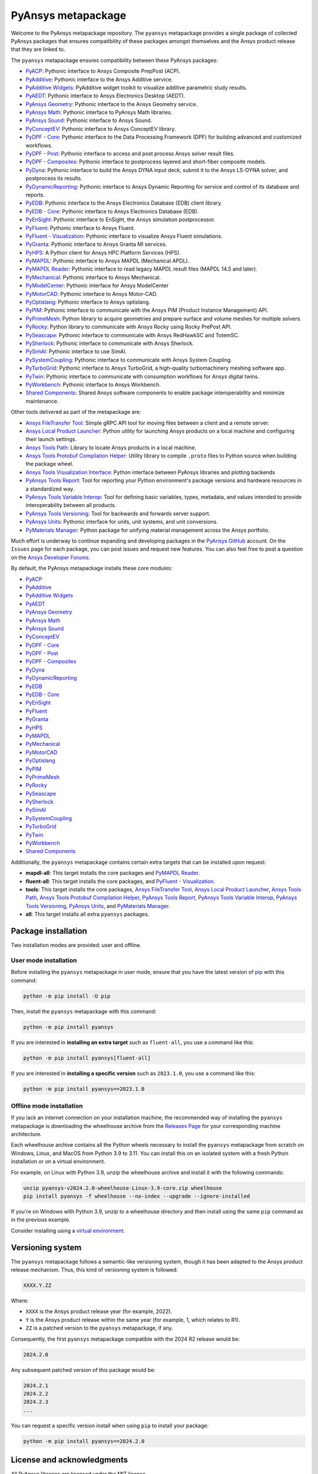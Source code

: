 PyAnsys metapackage
===================
|pyansys| |python| |pypi| |downloads| |GH-CI| |MIT| |black| |pre-commit|

.. |pyansys| image:: https://img.shields.io/badge/Py-Ansys-ffc107.svg?logo=data:image/png;base64,iVBORw0KGgoAAAANSUhEUgAAABAAAAAQCAIAAACQkWg2AAABDklEQVQ4jWNgoDfg5mD8vE7q/3bpVyskbW0sMRUwofHD7Dh5OBkZGBgW7/3W2tZpa2tLQEOyOzeEsfumlK2tbVpaGj4N6jIs1lpsDAwMJ278sveMY2BgCA0NFRISwqkhyQ1q/Nyd3zg4OBgYGNjZ2ePi4rB5loGBhZnhxTLJ/9ulv26Q4uVk1NXV/f///////69du4Zdg78lx//t0v+3S88rFISInD59GqIH2esIJ8G9O2/XVwhjzpw5EAam1xkkBJn/bJX+v1365hxxuCAfH9+3b9/+////48cPuNehNsS7cDEzMTAwMMzb+Q2u4dOnT2vWrMHu9ZtzxP9vl/69RVpCkBlZ3N7enoDXBwEAAA+YYitOilMVAAAAAElFTkSuQmCC
   :target: https://docs.pyansys.com/
   :alt: PyAnsys

.. |python| image:: https://img.shields.io/pypi/pyversions/pyansys?logo=pypi
   :target: https://pypi.org/project/pyansys/
   :alt: Python

.. |pypi| image:: https://img.shields.io/pypi/v/pyansys.svg?logo=python&logoColor=white
   :target: https://pypi.org/project/pyansys/
   :alt: PyPI

.. |downloads| image:: https://img.shields.io/pypi/dm/pyansys.svg
   :target: https://pypi.org/project/pyansys/
   :alt: PyPI Downloads

.. |GH-CI| image:: https://github.com/ansys/pyansys/actions/workflows/ci-build.yml/badge.svg
   :target: https://github.com/ansys/pyansys/actions/workflows/ci-build.yml
   :alt: GH-CI

.. |MIT| image:: https://img.shields.io/badge/License-MIT-yellow.svg
   :target: https://opensource.org/licenses/MIT
   :alt: MIT

.. |black| image:: https://img.shields.io/badge/code%20style-black-000000.svg?style=flat
   :target: https://github.com/psf/black
   :alt: Black

.. |pre-commit| image:: https://results.pre-commit.ci/badge/github/pyansys/pyansys/main.svg
   :target: https://results.pre-commit.ci/latest/github/pyansys/pyansys/main
   :alt: pre-commit.ci status

Welcome to the PyAnsys metapackage repository. The ``pyansys`` metapackage
provides a single package of collected PyAnsys packages that ensures compatibility
of these packages amongst themselves and the Ansys product release that they are linked to.

.. image:: https://raw.githubusercontent.com/ansys/pyansys/main/doc/source/_static/pyansys_dark.png
   :target: https://docs.pyansys.com
   :alt: PyAnsys

The ``pyansys`` metapackage ensures compatibility between these PyAnsys packages:

- `PyACP <https://acp.docs.pyansys.com/>`_: Pythonic interface to Ansys Composite PrepPost (ACP).
- `PyAdditive <https://additive.docs.pyansys.com/>`_: Pythonic interface to the Ansys Additive service.
- `PyAdditive Widgets <https://widgets.additive.docs.pyansys.com/>`_: PyAdditive widget toolkit to visualize additive parametric study results.
- `PyAEDT <https://aedt.docs.pyansys.com/>`_: Pythonic interface to Ansys Electronics Desktop (AEDT).
- `PyAnsys Geometry <https://geometry.docs.pyansys.com/>`_: Pythonic interface to the Ansys Geometry service.
- `PyAnsys Math <https://math.docs.pyansys.com/>`_: Pythonic interface to PyAnsys Math libraries.
- `PyAnsys Sound <https://sound.docs.pyansys.com/>`_: Pythonic interface to Ansys Sound.
- `PyConceptEV <https://conceptev.docs.pyansys.com/>`_: Pythonic interface to Ansys ConceptEV library.
- `PyDPF - Core <https://dpf.docs.pyansys.com/>`_: Pythonic interface to the Data Processing Framework (DPF) for building advanced and customized workflows.
- `PyDPF - Post <https://post.docs.pyansys.com/>`_: Pythonic interface to access and post process Ansys solver result files.
- `PyDPF - Composites <https://composites.dpf.docs.pyansys.com/>`_: Pythonic interface to postprocess layered and short-fiber composite models.
- `PyDyna <https://dyna.docs.pyansys.com/>`_: Pythonic interface to build the Ansys DYNA input deck, submit it to the Ansys LS-DYNA solver, and postprocess its results.
- `PyDynamicReporting <https://dynamicreporting.docs.pyansys.com/>`_: Pythonic interface to Ansys Dynamic Reporting for service and control of its database and reports.
- `PyEDB <https://edb.docs.pyansys.com/>`_: Pythonic interface to the Ansys Electronics Database (EDB) client library.
- `PyEDB - Core <https://edb.core.docs.pyansys.com/>`_: Pythonic interface to Ansys Electronics Database (EDB).
- `PyEnSight <https://ensight.docs.pyansys.com/>`_: Pythonic interface to EnSight, the Ansys simulation postprocessor.
- `PyFluent <https://fluent.docs.pyansys.com/>`_: Pythonic interface to Ansys Fluent.
- `PyFluent - Visualization <https://visualization.fluent.docs.pyansys.com/>`_: Pythonic interface to visualize Ansys Fluent simulations.
- `PyGranta <https://grantami.docs.pyansys.com/>`_: Pythonic interface to Ansys Granta MI services.
- `PyHPS <https://hps.docs.pyansys.com/version/dev/>`_: A Python client for Ansys HPC Platform Services (HPS).
- `PyMAPDL <https://mapdl.docs.pyansys.com/>`_: Pythonic interface to Ansys MAPDL (Mechanical APDL).
- `PyMAPDL Reader <https://reader.docs.pyansys.com/>`_: Pythonic interface to read legacy MAPDL result files (MAPDL 14.5 and later).
- `PyMechanical <https://mechanical.docs.pyansys.com/>`_: Pythonic interface to Ansys Mechanical.
- `PyModelCenter <https://modelcenter.docs.pyansys.com/>`_: Pythonic interface for Ansys ModelCenter
- `PyMotorCAD <https://motorcad.docs.pyansys.com/>`_: Pythonic interface to Ansys Motor-CAD.
- `PyOptislang <https://optislang.docs.pyansys.com/>`_: Pythonic interface to Ansys optislang.
- `PyPIM <https://pypim.docs.pyansys.com/>`_: Pythonic interface to communicate with the Ansys PIM (Product Instance Management) API.
- `PyPrimeMesh <https://prime.docs.pyansys.com/>`_: Python library to acquire geometries and prepare surface and volume meshes for multiple solvers.
- `PyRocky <https://rocky.docs.pyansys.com/>`_: Python library to communicate with Ansys Rocky using Rocky PrePost API.
- `PySeascape <https://seascape.docs.pyansys.com/>`_: Pythonic interface to communicate with Ansys RedHawkSC and TotemSC.
- `PySherlock <https://sherlock.docs.pyansys.com/>`_: Pythonic interface to communicate with Ansys Sherlock.
- `PySimAI <https://simai.docs.pyansys.com/>`_: Pythonic interface to use SimAI.
- `PySystemCoupling <https://systemcoupling.docs.pyansys.com/>`_: Pythonic interface to communicate with Ansys System Coupling.
- `PyTurboGrid <https://turbogrid.docs.pyansys.com/>`_: Pythonic interface to Ansys TurboGrid, a high-quality turbomachinery meshing software app.
- `PyTwin <https://twin.docs.pyansys.com/>`_: Pythonic interface to communicate with consumption workflows for Ansys digital twins.
- `PyWorkbench <https://workbench.docs.pyansys.com/>`_: Pythonic interface to Ansys Workbench.
- `Shared Components <https://shared.docs.pyansys.com/>`_: Shared Ansys software components to enable package interoperability and minimize maintenance.

Other tools delivered as part of the metapackage are:

- `Ansys FileTransfer Tool <https://filetransfer.tools.docs.pyansys.com/>`_: Simple gRPC API tool for moving files between a client and a remote server.
- `Ansys Local Product Launcher <https://local-product-launcher.tools.docs.pyansys.com/>`_: Python utility for launching Ansys products on a local machine and configuring their launch settings.
- `Ansys Tools Path <https://path.tools.docs.pyansys.com/>`_: Library to locate Ansys products in a local machine.
- `Ansys Tools Protobuf Compilation Helper <https://ansys.github.io/ansys-tools-protoc-helper/>`_: Utility library to compile ``.proto`` files to Python source when building the package wheel.
- `Ansys Tools Visualization Interface <https://visualization-interface.tools.docs.pyansys.com/>`_: Python interface between PyAnsys libraries and plotting backends
- `PyAnsys Tools Report <https://report.tools.docs.pyansys.com/>`_:  Tool for reporting your Python environment's package versions and hardware resources in a standardized way.
- `PyAnsys Tools Variable Interop <https://variableinterop.docs.pyansys.com/>`_: Tool for defining basic variables, types, metadata, and values intended to provide interoperability between all products.
- `PyAnsys Tools Versioning <https://versioning.tools.docs.pyansys.com/>`_: Tool for backwards and forwards server support.
- `PyAnsys Units <https://units.docs.pyansys.com/>`_: Pythonic interface for units, unit systems, and unit conversions.
- `PyMaterials Manager <https://manager.materials.docs.pyansys.com/>`_: Python package for unifying material management across the Ansys portfolio.

Much effort is underway to continue expanding and developing packages in the
`PyAnsys GitHub <https://github.com/ansys/>`__ account. On the ``Issues`` page
for each package, you can post issues and request new features. You can also feel
free to post a question on the `Ansys Developer Forums <https://discuss.ansys.com/>`_.

By default, the PyAnsys metapackage installs these core modules:

- `PyACP`_
- `PyAdditive`_
- `PyAdditive Widgets`_
- `PyAEDT`_
- `PyAnsys Geometry`_
- `PyAnsys Math`_
- `PyAnsys Sound`_
- `PyConceptEV`_
- `PyDPF - Core`_
- `PyDPF - Post`_
- `PyDPF - Composites`_
- `PyDyna`_
- `PyDynamicReporting`_
- `PyEDB`_
- `PyEDB - Core`_
- `PyEnSight`_
- `PyFluent`_
- `PyGranta`_
- `PyHPS`_
- `PyMAPDL`_
- `PyMechanical`_
- `PyMotorCAD`_
- `PyOptislang`_
- `PyPIM`_
- `PyPrimeMesh`_
- `PyRocky`_
- `PySeascape`_
- `PySherlock`_
- `PySimAI`_
- `PySystemCoupling`_
- `PyTurboGrid`_
- `PyTwin`_
- `PyWorkbench`_
- `Shared Components`_

Additionally, the ``pyansys`` metapackage contains certain extra targets that
can be installed upon request:

- **mapdl-all**: This target installs the core packages and `PyMAPDL Reader`_.
- **fluent-all**: This target installs the core packages, and `PyFluent - Visualization`_.
- **tools**: This target installs the core packages, `Ansys FileTransfer Tool`_, `Ansys Local Product Launcher`_, `Ansys Tools Path`_, `Ansys Tools Protobuf Compilation Helper`_, `PyAnsys Tools Report`_, `PyAnsys Tools Variable Interop`_, `PyAnsys Tools Versioning`_, `PyAnsys Units`_, and `PyMaterials Manager`_.
- **all**: This target installs all extra ``pyansys`` packages.

Package installation
--------------------

Two installation modes are provided: user and offline.

User mode installation
^^^^^^^^^^^^^^^^^^^^^^

Before installing the ``pyansys`` metapackage in user mode, ensure that you have
the latest version of `pip <https://pypi.org/project/pip/>`_ with this command:

.. code:: bash

    python -m pip install -U pip

Then, install the ``pyansys`` metapackage with this command:

.. code:: bash

   python -m pip install pyansys

If you are interested in **installing an extra target** such as ``fluent-all``,
you use a command like this:

.. code:: bash

   python -m pip install pyansys[fluent-all]

If you are interested in **installing a specific version** such as ``2023.1.0``,
you use a command like this:

.. code:: bash

   python -m pip install pyansys==2023.1.0

Offline mode installation
^^^^^^^^^^^^^^^^^^^^^^^^^

If you lack an internet connection on your installation machine, the recommended way of installing
the ``pyansys`` metapackage is downloading the wheelhouse archive from the
`Releases Page <https://github.com/ansys/pyansys/releases>`_ for your corresponding machine architecture.

Each wheelhouse archive contains all the Python wheels necessary to install the ``pyansys`` metapackage from
scratch on Windows, Linux, and MacOS from Python 3.9 to 3.11. You can install this on an isolated system with
a fresh Python installation or on a virtual environment.

For example, on Linux with Python 3.9, unzip the wheelhouse archive and install it with the following
commands:

.. code:: bash

    unzip pyansys-v2024.2.0-wheelhouse-Linux-3.9-core.zip wheelhouse
    pip install pyansys -f wheelhouse --no-index --upgrade --ignore-installed

If you're on Windows with Python 3.9, unzip to a wheelhouse directory and then install using
the same ``pip`` command as in the previous example.

Consider installing using a `virtual environment <https://docs.python.org/3/library/venv.html>`_.

Versioning system
-----------------

The ``pyansys`` metapackage follows a semantic-like versioning system, though it has been adapted to the
Ansys product release mechanism. Thus, this kind of versioning system is followed:

.. code:: bash

   XXXX.Y.ZZ

Where:

- ``XXXX`` is the Ansys product release year (for example, 2022).
- ``Y`` is the Ansys product release within the same year (for example, 1, which relates to R1).
- ``ZZ`` is a patched version to the ``pyansys`` metapackage, if any.

Consequently, the first ``pyansys`` metapackage compatible with the 2024 R2 release would be:

.. code:: bash

   2024.2.0

Any subsequent patched version of this package would be:

.. code:: bash

   2024.2.1
   2024.2.2
   2024.2.3
   ...

You can request a specific version install when using ``pip`` to install
your package:

.. code:: bash

   python -m pip install pyansys==2024.2.0

License and acknowledgments
---------------------------
All PyAnsys libraries are licensed under the MIT license.

PyAnsys libraries make no commercial claim over Ansys whatsoever.
These libraries extend the functionality of Ansys products by
adding Python interfaces to legally obtained software products
without changing the core behaviors or licenses of the original
software.

For more information on Ansys products, visit the `Ansys web site <https://www.ansys.com/>`_.
